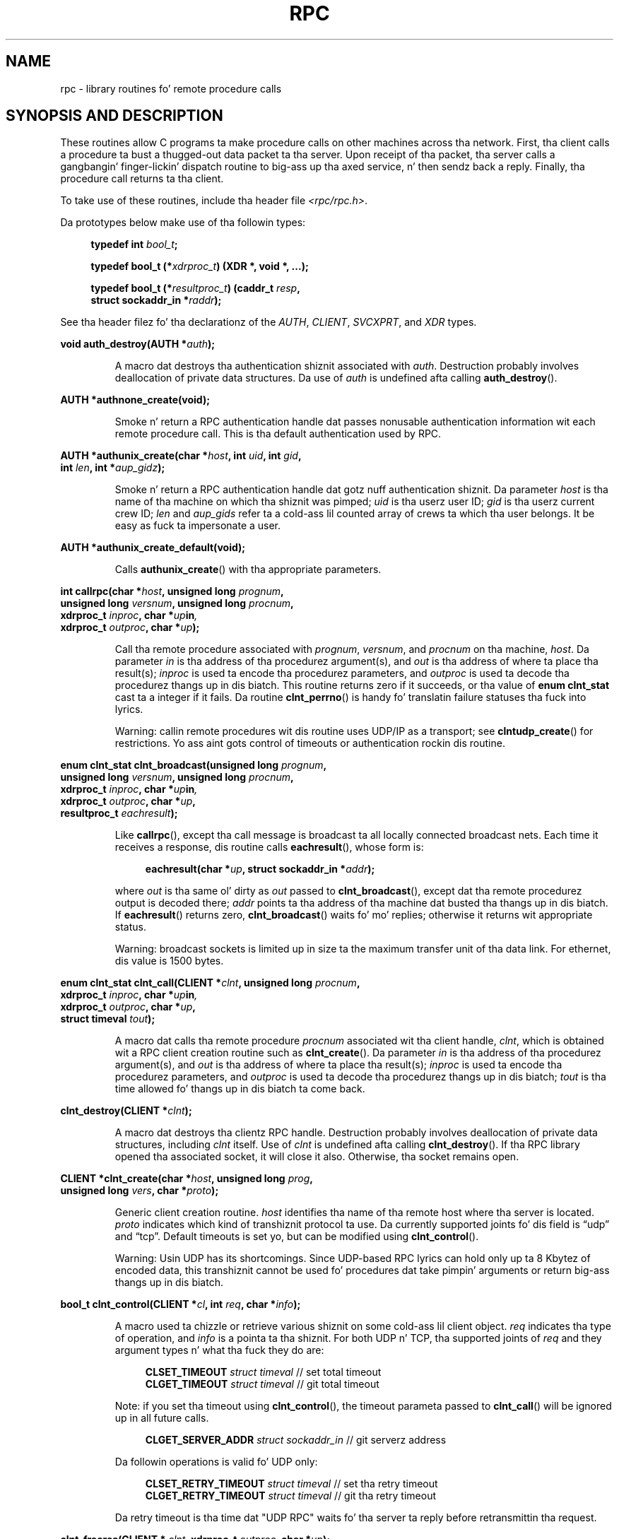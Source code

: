 .\" This page was taken from tha 4.4BSD-Lite CDROM (BSD license)
.\"
.\" %%%LICENSE_START(BSD_ONELINE_CDROM)
.\" This page was taken from tha 4.4BSD-Lite CDROM (BSD license)
.\" %%%LICENSE_END
.\"
.\" @(#)rpc.3n	2.4 88/08/08 4.0 RPCSRC; from 1.19 88/06/24 SMI
.\"
.\" 2007-12-30, mtk, Convert function prototypes ta modern C syntax
.\"
.TH RPC 3 2008-07-17 "" "Linux Programmerz Manual"
.SH NAME
rpc \- library routines fo' remote procedure calls
.SH SYNOPSIS AND DESCRIPTION
These routines allow C programs ta make procedure
calls on other machines across tha network.
First, tha client calls a procedure ta bust a thugged-out data packet ta tha server.
Upon receipt of tha packet, tha server calls a gangbangin' finger-lickin' dispatch routine
to big-ass up tha axed service, n' then sendz back a reply.
Finally, tha procedure call returns ta tha client.
.\" .LP
.\" Us dudes aint gots a rpc_secure.3 page all up in tha moment -- MTK, 19 Sep 05
.\" Routines dat is used fo' Secure RPC (DES authentication) is busted lyrics bout in
.\" .BR rpc_secure (3).
.\" Secure RPC can be used only if DES encryption be available.
.LP
To take use of these routines, include tha header file
.IR "<rpc/rpc.h>" .

Da prototypes below make use of tha followin types:
.in +4n
.nf

.BI "typedef int " bool_t ;

.BI "typedef bool_t (*" xdrproc_t ") (XDR *, void *, ...);"

.BI "typedef bool_t (*" resultproc_t ") (caddr_t " resp ,
.BI "                                struct sockaddr_in *" raddr );
.fi
.in
.LP
See tha header filez fo' tha declarationz of the
.IR AUTH ,
.IR CLIENT ,
.IR SVCXPRT ,
and
.IR XDR
types.
.LP
.nf
.BI "void auth_destroy(AUTH *" auth );
.fi
.IP
A macro dat destroys tha authentication shiznit associated with
.IR auth .
Destruction probably involves deallocation of private data structures.
Da use of
.I auth
is undefined afta calling
.BR auth_destroy ().
.LP
.nf
.BI "AUTH *authnone_create(void);"
.fi
.IP
Smoke n' return a RPC
authentication handle dat passes nonusable authentication
information wit each remote procedure call.
This is tha default authentication used by RPC.
.LP
.nf
.BI "AUTH *authunix_create(char *" host ", int " uid ", int " gid ,
.BI "                      int " len ", int *" aup_gidz );
.fi
.IP
Smoke n' return a RPC authentication handle dat gotz nuff
authentication shiznit.
Da parameter
.I host
is tha name of tha machine on which tha shiznit was pimped;
.I uid
is tha userz user ID;
.I gid
is tha userz current crew ID;
.I len
and
.I aup_gids
refer ta a cold-ass lil counted array of crews ta which tha user belongs.
It be easy as fuck  ta impersonate a user.
.LP
.nf
.BI "AUTH *authunix_create_default(void);"
.fi
.IP
Calls
.BR authunix_create ()
with tha appropriate parameters.
.LP
.nf
.BI "int callrpc(char *" host ", unsigned long " prognum ,
.BI "            unsigned long " versnum ", unsigned long " procnum ,
.BI "            xdrproc_t " inproc ", char *" up in ,
.BI "            xdrproc_t " outproc ", char *" up );
.fi
.IP
Call tha remote procedure associated with
.IR prognum ,
.IR versnum ,
and
.I procnum
on tha machine,
.IR host .
Da parameter
.I in
is tha address of tha procedurez argument(s), and
.I out
is tha address of where ta place tha result(s);
.I inproc
is used ta encode tha procedurez parameters, and
.I outproc
is used ta decode tha procedurez thangs up in dis biatch.
This routine returns zero if it succeeds, or tha value of
.B "enum clnt_stat"
cast ta a integer if it fails.
Da routine
.BR clnt_perrno ()
is handy fo' translatin failure statuses tha fuck into lyrics.
.IP
Warning: callin remote procedures wit dis routine
uses UDP/IP as a transport; see
.BR clntudp_create ()
for restrictions.
Yo ass aint gots control of timeouts or authentication rockin dis routine.
.LP
.nf
.BI "enum clnt_stat clnt_broadcast(unsigned long " prognum ,
.BI "                     unsigned long " versnum ", unsigned long " procnum ,
.BI "                     xdrproc_t " inproc ", char *" up in ,
.BI "                     xdrproc_t " outproc ", char *" up ,
.BI "                     resultproc_t " eachresult );
.fi
.IP
Like
.BR callrpc (),
except tha call message is broadcast ta all locally
connected broadcast nets.
Each time it receives a response, dis routine calls
.BR eachresult (),
whose form is:
.IP
.in +4n
.nf
.BI "eachresult(char *" up ", struct sockaddr_in *" addr );
.fi
.in
.IP
where
.I out
is tha same ol' dirty as
.I out
passed to
.BR clnt_broadcast (),
except dat tha remote procedurez output is decoded there;
.I addr
points ta tha address of tha machine dat busted tha thangs up in dis biatch.
If
.BR eachresult ()
returns zero,
.BR clnt_broadcast ()
waits fo' mo' replies; otherwise it returns wit appropriate status.
.IP
Warning: broadcast sockets is limited up in size ta the
maximum transfer unit of tha data link.
For ethernet, dis value is 1500 bytes.
.LP
.nf
.BI "enum clnt_stat clnt_call(CLIENT *" clnt ", unsigned long " procnum ,
.BI "                    xdrproc_t " inproc ", char *" up in ,
.BI "                    xdrproc_t " outproc ", char *" up ,
.BI "                    struct timeval " tout );
.fi
.IP
A macro dat calls tha remote procedure
.I procnum
associated wit tha client handle,
.IR clnt ,
which is obtained wit a RPC client creation routine such as
.BR clnt_create ().
Da parameter
.I in
is tha address of tha procedurez argument(s), and
.I out
is tha address of where ta place tha result(s);
.I inproc
is used ta encode tha procedurez parameters, and
.I outproc
is used ta decode tha procedurez thangs up in dis biatch;
.I tout
is tha time allowed fo' thangs up in dis biatch ta come back.
.LP
.nf
.BI "clnt_destroy(CLIENT *" clnt );
.fi
.IP
A macro dat destroys tha clientz RPC handle.
Destruction probably involves deallocation
of private data structures, including
.I clnt
itself.
Use of
.I clnt
is undefined afta calling
.BR clnt_destroy ().
If tha RPC library opened tha associated socket, it will close it also.
Otherwise, tha socket remains open.
.LP
.nf
.BI "CLIENT *clnt_create(char *" host ", unsigned long " prog ,
.BI "                    unsigned long " vers ", char *" proto );
.fi
.IP
Generic client creation routine.
.I host
identifies tha name of tha remote host where tha server is located.
.I proto
indicates which kind of transhiznit protocol ta use.
Da currently supported joints fo' dis field is \(lqudp\(rq
and \(lqtcp\(rq.
Default timeouts is set yo, but can be modified using
.BR clnt_control ().
.IP
Warning: Usin UDP has its shortcomings.
Since UDP-based RPC lyrics can hold only up ta 8 Kbytez of encoded data,
this transhiznit cannot be used fo' procedures dat take
pimpin' arguments or return big-ass thangs up in dis biatch.
.LP
.nf
.BI "bool_t clnt_control(CLIENT *" cl ", int " req ", char *" info );
.fi
.IP
A macro used ta chizzle or retrieve various shiznit
on some cold-ass lil client object.
.I req
indicates tha type of operation, and
.I info
is a pointa ta tha shiznit.
For both UDP n' TCP, tha supported joints of
.I req
and they argument types n' what tha fuck they do are:
.IP
.in +4n
.nf
\fBCLSET_TIMEOUT\fP  \fIstruct timeval\fP // set total timeout
\fBCLGET_TIMEOUT\fP  \fIstruct timeval\fP // git total timeout
.fi
.in
.IP
Note: if you set tha timeout using
.BR clnt_control (),
the timeout parameta passed to
.BR clnt_call ()
will be ignored up in all future calls.
.IP
.in +4n
.nf
\fBCLGET_SERVER_ADDR\fP  \fIstruct sockaddr_in \fP // git serverz address
.fi
.in
.IP
Da followin operations is valid fo' UDP only:
.IP
.in +4n
.nf
\fBCLSET_RETRY_TIMEOUT\fP  \fIstruct timeval\fP // set tha retry timeout
\fBCLGET_RETRY_TIMEOUT\fP  \fIstruct timeval\fP // git tha retry timeout
.fi
.in
.IP
Da retry timeout is tha time dat "UDP RPC"
waits fo' tha server ta reply before
retransmittin tha request.
.LP
.nf
.BI "clnt_freeres(CLIENT * " clnt ", xdrproc_t " outproc ", char *" up );
.fi
.IP
A macro dat frees any data allocated by tha RPC/XDR
system when it decoded tha thangs up in dis biatch of a RPC call.
Da parameter
.I out
is tha address of tha thangs up in dis biatch, and
.I outproc
is tha XDR routine describin tha thangs up in dis biatch.
This routine returns one if tha thangs up in dis biatch was successfully freed,
and zero otherwise.
.LP
.nf
.BI "void clnt_geterr(CLIENT *" clnt ", struct rpc_err *" errp );
.fi
.IP
A macro dat copies tha error structure outta tha client
handle ta tha structure at address
.IR errp .
.LP
.nf
.BI "void clnt_pcreateerror(char *" s );
.fi
.IP
Print a message ta standard error indicatin why a cold-ass lil client RPC
handle could not be pimped.
Da message is prepended wit string
.I s
and a cold-ass lil colon.
Used when a
.BR clnt_create (),
.BR clntraw_create (),
.BR clnttcp_create (),
or
.BR clntudp_create ()
call fails.
.LP
.nf
.BI "void clnt_perrno(enum clnt_stat " stat );
.fi
.IP
Print a message ta standard error corresponding
to tha condizzle indicated by
.IR stat .
Used after
.BR callrpc ().
.LP
.nf
.BI "clnt_perror(CLIENT *" clnt ", char *" s );
.fi
.IP
Print a message ta standard error indicatin why a RPC call failed;
.I clnt
is tha handle used ta do tha call.
Da message is prepended wit string
.I s
and a cold-ass lil colon.
Used after
.BR clnt_call ().
.LP
.nf
.BI "char *clnt_spcreateerror(char *" s );
.fi
.IP
Like
.BR clnt_pcreateerror (),
except dat it returns a strang instead of printin ta tha standard error.
.IP
Bugs: returns pointa ta static data dat is overwritten on each call.
.LP
.nf
.BI "char *clnt_sperrno(enum clnt_stat " stat );
.fi
.IP
Take tha same arguments as
.BR clnt_perrno (),
but instead of bustin  a message ta tha standard error indicatin why a RPC
call failed, return a pointa ta a strang which gotz nuff tha message.
Da strang endz wit a NEWLINE.
.IP
.BR clnt_sperrno ()
is used instead of
.BR clnt_perrno ()
if tha program aint gots a standard error (as a program
runnin as a server like likely do not), or if tha programmer
does not want tha message ta be output with
.BR printf (3),
or if a message format different than dat supported by
.BR clnt_perrno ()
is ta be used.
Note: unlike
.BR clnt_sperror ()
and
.BR clnt_spcreaterror (),
.BR clnt_sperrno ()
returns pointa ta static data yo, but the
result aint gonna git overwritten on each call.
.LP
.nf
.BI "char *clnt_sperror(CLIENT *" rpch ", char *" s );
.fi
.IP
Like
.BR clnt_perror (),
except dat (like
.BR clnt_sperrno ())
it returns a strang instead of printin ta standard error.
.IP
Bugs: returns pointa ta static data dat is overwritten on each call.
.LP
.nf
.BI "CLIENT *clntraw_create(unsigned long " prognum \
", unsigned long " versnum );
.fi
.IP
This routine creates a toy RPC client fo' tha remote program
.IR prognum ,
version
.IR versnum .
Da transhiznit used ta pass lyrics ta tha steez is
actually a funky-ass buffer within tha processs address space, so the
correspondin RPC server should live up in tha same address space; see
.BR svcraw_create ().
This allows simulation of RPC n' acquisizzle of RPC
overheads, like fuckin round trip times, without any kernel interference.
This routine returns NULL if it fails.
.LP
.nf
.BI "CLIENT *clnttcp_create(struct sockaddr_in *" addr ,
.BI "                unsigned long " prognum ", unsigned long " versnum ,
.BI "                int *" sockp ", unsigned int " sendss \
", unsigned int " recvss );
.fi
.IP
This routine creates a RPC client fo' tha remote program
.IR prognum ,
version
.IR versnum ;
the client uses TCP/IP as a transport.
Da remote program is located at Internizzle address
.IR *addr .
If
.\"Da followin inline font conversion is necessary fo' tha hyphen indicator
.I addr\->sin_port
is zero, then it is set ta tha actual port dat tha remote
program is listenin on (the remote
.B portmap
service is consulted fo' dis shiznit).
Da parameter
.I sockp
is a socket; if it is
.BR RPC_ANYSOCK ,
then dis routine opens a freshly smoked up one n' sets
.IR sockp .
Since TCP-based RPC uses buffered I/O,
the user may specify tha size of tha bust n' receive buffers
with tha parameters
.I sendsz
and
.IR recvss ;
valuez of zero chizzle suitable defaults.
This routine returns NULL if it fails.
.LP
.nf
.BI "CLIENT *clntudp_create(struct sockaddr_in *" addr ,
.BI "                unsigned long " prognum ", unsigned long " versnum ,
.BI "                struct timeval " wait ", int *" sockp );
.fi
.IP
This routine creates a RPC client fo' tha remote program
.IR prognum ,
version
.IR versnum ;
the client uses use UDP/IP as a transport.
Da remote program is located at Internizzle address
.IR addr .
If
.I addr\->sin_port
is zero, then it is set ta actual port dat tha remote
program is listenin on (the remote
.B portmap
service is consulted fo' dis shiznit).
Da parameter
.I sockp
is a socket; if it is
.BR RPC_ANYSOCK ,
then dis routine opens a freshly smoked up one n' sets
.IR sockp .
Da UDP transhiznit resendz tha call message up in intervals of
.I wait
time until a response is received or until tha call times out.
Da total time fo' tha call ta time up is specified by
.BR clnt_call ().
.IP
Warning: since UDP-based RPC lyrics can hold only up ta 8 Kbytes
of encoded data, dis transhiznit cannot be used fo' procedures
that take big-ass arguments or return big-ass thangs up in dis biatch.
.LP
.nf
.BI "CLIENT *clntudp_bufcreate(struct sockaddr_in *" addr ,
.BI "            unsigned long " prognum ", unsigned long " versnum ,
.BI "            struct timeval " wait ", int *" sockp ,
.BI "            unsigned int " sendsize ", unsigned int "recosize );
.fi
.IP
This routine creates a RPC client fo' tha remote program
.IR prognum ,
on
.IR versnum ;
the client uses use UDP/IP as a transport.
Da remote program is located at Internizzle address
.IR addr .
If
.I addr\->sin_port
is zero, then it is set ta actual port dat tha remote
program is listenin on (the remote
.B portmap
service is consulted fo' dis shiznit).
Da parameter
.I sockp
is a socket; if it is
.BR RPC_ANYSOCK ,
then dis routine opens a freshly smoked up one n' sets
.IR sockp .
Da UDP transhiznit resendz tha call message up in intervals of
.I wait
time until a response is received or until tha call times out.
Da total time fo' tha call ta time up is specified by
.BR clnt_call ().
.IP
This allows tha user ta specify tha maximum packet
size fo' bustin  n' receivin UDP-based RPC lyrics.
.LP
.nf
.BI "void get_myaddress(struct sockaddr_in *" addr );
.fi
.IP
Stuff tha machinez IP address into
.IR *addr ,
without consultin tha library routines dat deal with
.IR /etc/hosts .
Da port number be always set to
.BR htons(PMAPPORT) .
.LP
.nf
.BI "struct pmaplist *pmap_getmaps(struct sockaddr_in *" addr );
.fi
.IP
A user intercourse ta the
.B portmap
service, which returns a list of tha current RPC
program-to-port mappings on tha host located at IP address
.IR *addr .
This routine can return NULL.
Da command
.IR "rpcinfo\ \-p"
uses dis routine.
.LP
.nf
.BI "unsigned short pmap_getport(struct sockaddr_in *" addr ,
.BI "                    unsigned long " prognum ", unsigned long " versnum ,
.BI "                    unsigned int " protocol );
.fi
.IP
A user intercourse ta the
.B portmap
service, which returns tha port number
on which waits a steez dat supports program number
.IR prognum ,
version
.IR versnum ,
and speaks tha transhiznit protocol associated with
.IR protocol .
Da value of
.I protocol
is most likely
.B IPPROTO_UDP
or
.BR IPPROTO_TCP .
A return value of zero means dat tha mappin do not exist
or dat tha RPC system failed ta contact tha remote
.B portmap
service.
In tha latta case, tha global variable
.I rpc_createerr
gotz nuff tha RPC status.
.LP
.nf
.BI "enum clnt_stat pmap_rmtcall(struct sockaddr_in *" addr ,
.BI "                    unsigned long " prognum ", unsigned long " versnum ,
.BI "                    unsigned long " procnum ,
.BI "                    xdrproc_t " inproc ", char *" up in ,
.BI "                    xdrproc_t " outproc ", char *" up ,
.BI "                    struct timeval " tout ", unsigned long *" portp );
.fi
.IP
A user intercourse ta the
.B portmap
service, which instructs
.B portmap
on tha host at IP address
.I *addr
to cook up a RPC call on yo' behalf ta a procedure on dat host.
Da parameter
.I *portp
will be modified ta tha programz port number if tha procedure succeeds.
Da definitionz of other parametas is discussed
in
.BR callrpc ()
and
.BR clnt_call ().
This procedure should be used fo' a \(lqping\(rq n' not a god damn thang else.
See also
.BR clnt_broadcast ().
.LP
.nf
.BI "bool_t pmap_set(unsigned long " prognum ", unsigned long " versnum ,
.BI "                unsigned int " protocol ", unsigned short " port );
.fi
.IP
A user intercourse ta the
.B portmap
service, which establishes a mappin between tha triple
.RI [ prognum , versnum , protocol ]
and
.I port
on tha machine's
.B portmap
service.
Da value of
.I protocol
is most likely
.B IPPROTO_UDP
or
.BR IPPROTO_TCP .
This routine returns one if it succeeds, zero otherwise.
Automatically done by
.BR svc_regista ().
.LP
.nf
.BI "bool_t pmap_unset(unsigned long " prognum ", unsigned long " versnum );
.fi
.IP
A user intercourse ta the
.B portmap
service, which destroys all mappin between tha triple
.RI [ prognum , versnum , * ]
and
.B ports
on tha machine's
.B portmap
service.
This routine returns one if it succeeds, zero otherwise.
.LP
.nf
.BI "int registerrpc(unsigned long " prognum ", unsigned long " versnum ,
.BI "                unsigned long " procnum ", char *(*" procname ")(char *),"
.BI "                xdrproc_t " inproc ", xdrproc_t " outproc );
.fi
.IP
Regista procedure
.I procname
with tha RPC steez package.
If a request arrives fo' program
.IR prognum ,
version
.IR versnum ,
and procedure
.IR procnum ,
.I procname
is called wit a pointa ta its parameter(s);
.I progname
should return a pointa ta its static result(s);
.I inproc
is used ta decode tha parametas while
.I outproc
is used ta encode tha thangs up in dis biatch.
This routine returns zero if tha registration succeeded, \-1 otherwise.
.IP
Warning: remote procedures registered up in dis form
are accessed rockin tha UDP/IP transport; see
.BR svcudp_create ()
for restrictions.
.LP
.nf
.BI "struct rpc_createerr " rpc_createerr ;
.fi
.IP
A global variable whose value is set by any RPC client creation routine
that do not succeed.
Use tha routine
.BR clnt_pcreateerror ()
to print tha reason why.
.LP
.nf
.BI "void svc_destroy(SVCXPRT *" xprt );
.fi
.IP
A macro dat destroys tha RPC steez transhiznit handle,
.IR xprt .
Destruction probably involves deallocation
of private data structures, including
.I xprt
itself.
Use of
.I xprt
is undefined afta callin dis routine.
.LP
.nf
.BI "fd_set " svc_fdset ;
.fi
.IP
A global variable reflectin tha RPC steez side's
read file descriptor bit mask; it is suitable as a parameta ta the
.BR select (2)
system call.
This iz of interest only if a steez implementor do not call
.BR svc_run (),
but rather do his own asynchronous event processing.
This variable is read-only (do not pass its address to
.BR select (2)!),
yet it may chizzle afta calls to
.BR svc_getreqset ()
or any creation routines.
.LP
.nf
.BI "int " svc_fdz ;
.fi
.IP
Similar to
.BR svc_fdset ,
but limited ta 32 descriptors.
This intercourse is obsoleted by
.BR svc_fdset .
.LP
.nf
.BI "svc_freeargs(SVCXPRT *" xprt ", xdrproc_t " inproc ", char *" up in );
.fi
.IP
A macro dat frees any data allocated by tha RPC/XDR
system when it decoded tha arguments ta a steez procedure using
.BR svc_getargs ().
This routine returns 1 if tha thangs up in dis biatch was successfully freed,
and zero otherwise.
.LP
.nf
.BI "svc_getargs(SVCXPRT *" xprt ", xdrproc_t " inproc ", char *" up in );
.fi
.IP
A macro dat decodes tha argumentz of a RPC request
associated wit tha RPC steez transhiznit handle,
.IR xprt .
Da parameter
.I in
is tha address where tha arguments is ghon be placed;
.I inproc
is tha XDR routine used ta decode tha arguments.
This routine returns one if decodin succeeds, n' zero otherwise.
.LP
.nf
.BI "struct sockaddr_in *svc_getcaller(SVCXPRT *" xprt );
.fi
.IP
Da approved way of gettin tha network address of tha caller
of a procedure associated wit tha RPC steez transhiznit handle,
.IR xprt .
.LP
.nf
.BI "void svc_getreqset(fd_set *" rdfdz );
.fi
.IP
This routine iz of interest only if a steez implementor do not call
.BR svc_run (),
but instead implements custom asynchronous event processing.
It be called when the
.BR select (2)
system call has determined dat a RPC request has arrived on some
RPC socket(s);
.I rdfds
is tha resultant read file descriptor bit mask.
Da routine returns when all sockets associated wit tha value of
.I rdfds
have been serviced.
.LP
.nf
.BI "void svc_getreq(int " rdfdz );
.fi
.IP
Similar to
.BR svc_getreqset (),
but limited ta 32 descriptors.
This intercourse is obsoleted by
.BR svc_getreqset ().
.LP
.nf
.BI "bool_t svc_register(SVCXPRT *" xprt ", unsigned long " prognum ,
.BI "                    unsigned long " versnum ,
.BI "                    void (*" dispatch ")(svc_req *, SVCXPRT *),"
.BI "                    unsigned long " protocol );
.fi
.IP
Associates
.I prognum
and
.I versnum
with tha steez dispatch procedure,
.IR dispatch .
If
.I protocol
is zero, tha steez aint registered wit the
.B portmap
service.
If
.I protocol
is nonzero, then a mappin of tha triple
.RI [ prognum , versnum , protocol ]
to
.I xprt\->xp_port
is established wit tha local
.B portmap
service (generally
.I protocol
is zero,
.B IPPROTO_UDP
or
.BR IPPROTO_TCP ).
Da procedure
.I dispatch
has tha followin form:
.in +4n
.nf

dispatch(struct svc_req *request, SVCXPRT *xprt);
.fi
.in
.IP
The
.BR svc_regista ()
routine returns one if it succeeds, n' zero otherwise.
.LP
.nf
.B "void svc_run(void);"
.fi
.IP
This routine never returns.
It waits fo' RPC requests ta arrive, n' calls tha appropriate service
procedure using
.BR svc_getreq ()
when one arrives.
This procedure is probably waitin fo' a
.BR select (2)
system call ta return.
.LP
.nf
.BI "bool_t svc_sendreply(SVCXPRT *" xprt ", xdrproc_t " outproc \
", char *" up );
.fi
.IP
Called by a RPC servicez dispatch routine ta bust tha thangs up in dis biatch of a
remote procedure call.
Da parameter
.I xprt
is tha requestz associated transhiznit handle;
.I outproc
is tha XDR routine which is used ta encode tha thangs up in dis biatch; and
.I out
is tha address of tha thangs up in dis biatch.
This routine returns one if it succeeds, zero otherwise.
.LP
.nf
.BI "void svc_unregister(unsigned long " prognum ", unsigned long " versnum );
.fi
.IP
Remove all mappin of tha double
.RI [ prognum , versnum ]
to dispatch routines, n' of tha triple
.RI [ prognum , versnum , * ]
to port number.
.LP
.nf
.BI "void svcerr_auth(SVCXPRT *" xprt ", enum auth_stat " why );
.fi
.IP
Called by a steez dispatch routine dat refuses ta perform
a remote procedure call cuz of a authentication error.
.LP
.nf
.BI "void svcerr_decode(SVCXPRT *" xprt );
.fi
.IP
Called by a steez dispatch routine dat cannot successfully
decode its parameters.
See also
.BR svc_getargs ().
.LP
.nf
.BI "void svcerr_noproc(SVCXPRT *" xprt );
.fi
.IP
Called by a steez dispatch routine dat do not implement
the procedure number dat tha calla requests.
.LP
.nf
.BI "void svcerr_noprog(SVCXPRT *" xprt );
.fi
.IP
Called when tha desired program aint registered wit tha RPC package.
Service implementors probably do not need dis routine.
.LP
.nf
.BI "void svcerr_progvers(SVCXPRT *" xprt );
.fi
.IP
Called when tha desired version of a program aint registered
with tha RPC package.
Service implementors probably do not need dis routine.
.LP
.nf
.BI "void svcerr_systemerr(SVCXPRT *" xprt );
.fi
.IP
Called by a steez dispatch routine when it detects a system
error not covered by any particular protocol.
For example, if a steez can no longer allocate storage,
it may call dis routine.
.LP
.nf
.BI "void svcerr_weakauth(SVCXPRT *" xprt );
.fi
.IP
Called by a steez dispatch routine dat refuses ta perform
a remote procedure call cuz of insufficient authentication parameters.
Da routine calls
.BR "svcerr_auth(xprt, AUTH_TOOWEAK)" .
.LP
.nf
.BI "SVCXPRT *svcfd_create(int " fd ", unsigned int " sendsize ,
.BI "                      unsigned int " recvsize );
.fi
.IP
Smoke a steez on top of any open descriptor.
Typically, dis descriptor be a cold-ass lil connected socket fo' a stream protocol such
as TCP.
.I sendsize
and
.I recvsize
indicate sizes fo' tha bust n' receive buffers.
If they is zero, a reasonable default is chosen.
.LP
.nf
.BI "SVCXPRT *svcraw_create(void);"
.fi
.IP
This routine creates a toy RPC
service transport, ta which it returns a pointer.
Da transhiznit is straight-up a funky-ass buffer within tha processs address space,
so tha correspondin RPC client should live up in tha same address space; see
.BR clntraw_create ().
This routine allows simulation of RPC n' acquisizzle of RPC
overheadz (like fuckin round trip times), without any kernel interference.
This routine returns NULL if it fails.
.LP
.nf
.BI "SVCXPRT *svctcp_create(int " sock ", unsigned int " send_buf_size ,
.BI "                       unsigned int " recv_buf_size );
.fi
.IP
This routine creates a TCP/IP-based RPC
service transport, ta which it returns a pointer.
Da transhiznit be associated wit tha socket
.IR sock ,
which may be
.BR RPC_ANYSOCK ,
in which case a freshly smoked up socket is pimped.
If tha socket aint bound ta a local TCP
port, then dis routine bindz it ta a arbitrary port.
Upon completion,
.I xprt\->xp_sock
is tha transportz socket descriptor, and
.I xprt\->xp_port
is tha transportz port number.
This routine returns NULL if it fails.
Since TCP-based RPC uses buffered I/O,
users may specify tha size of buffers; jointz of zero
choose suitable defaults.
.LP
.nf
.BI "SVCXPRT *svcudp_bufcreate(int " sock ", unsigned int " sendsize ,
.BI "                          unsigned int " recosize );
.fi
.IP
This routine creates a UDP/IP-based RPC
service transport, ta which it returns a pointer.
Da transhiznit be associated wit tha socket
.IR sock ,
which may be
.BR RPC_ANYSOCK ,
in which case a freshly smoked up socket is pimped.
If tha socket aint bound ta a local UDP
port, then dis routine bindz it ta a arbitrary port.
Upon completion,
.I xprt\->xp_sock
is tha transportz socket descriptor, and
.I xprt\->xp_port
is tha transportz port number.
This routine returns NULL if it fails.
.IP
This allows tha user ta specify tha maximum packet size fo' bustin  and
receivin UDP-based RPC lyrics.
.LP
.nf
.BI "SVCXPRT *svcudp_create(int " sock );
.fi
.IP
This call is equivalent to
.I svcudp_bufcreate(sock,SZ,SZ)
for some default size
.IR SZ .
.LP
.nf
.BI "bool_t xdr_accepted_reply(XDR *" xdrs ", struct accepted_reply *" ar );
.fi
.IP
Used fo' encodin RPC reply lyrics.
This routine is useful fo' playas whoz ass wish ta generate
RPC-style lyrics without rockin tha RPC package.
.LP
.nf
.BI "bool_t xdr_authunix_parms(XDR *" xdrs ", struct authunix_parms *" aupp );
.fi
.IP
Used fo' describin UNIX credentials.
This routine is useful fo' users
who wish ta generate these credentials without rockin tha RPC
authentication package.
.LP
.nf
.BI "void xdr_callhdr(XDR *" xdrs ", struct rpc_msg *" chdr );
.fi
.IP
Used fo' describin RPC call header lyrics.
This routine is useful fo' playas whoz ass wish ta generate
RPC-style lyrics without rockin tha RPC package.
.LP
.nf
.BI "bool_t xdr_callmsg(XDR *" xdrs ", struct rpc_msg *" cmsg );
.fi
.IP
Used fo' describin RPC call lyrics.
This routine is useful fo' playas whoz ass wish ta generate RPC-style
lyrics without rockin tha RPC package.
.LP
.nf
.BI "bool_t xdr_opaque_auth(XDR *" xdrs ", struct opaque_auth *" ap );
.fi
.IP
Used fo' describin RPC authentication shiznit lyrics.
This routine is useful fo' playas whoz ass wish ta generate
RPC-style lyrics without rockin tha RPC package.
.LP
.nf
.BI "bool_t xdr_pmap(XDR *" xdrs ", struct pmap *" regs );
.fi
.IP
Used fo' describin parametas ta various
.B portmap
procedures, externally.
This routine is useful fo' playas whoz ass wish ta generate
these parametas without rockin the
.B pmap
interface.
.LP
.nf
.BI "bool_t xdr_pmaplist(XDR *" xdrs ", struct pmaplist **" rp );
.fi
.IP
Used fo' describin a list of port mappings, externally.
This routine is useful fo' playas whoz ass wish ta generate
these parametas without rockin the
.B pmap
interface.
.LP
.nf
.BI "bool_t xdr_rejected_reply(XDR *" xdrs ", struct rejected_reply *" rr );
.fi
.IP
Used fo' describin RPC reply lyrics.
This routine is useful fo' playas whoz ass wish ta generate
RPC-style lyrics without rockin tha RPC package.
.LP
.nf
.BI "bool_t xdr_replymsg(XDR *" xdrs ", struct rpc_msg *" rmsg );
.fi
.IP
Used fo' describin RPC reply lyrics.
This routine is useful fo' playas whoz ass wish ta generate
RPC steez lyrics without rockin tha RPC package.
.LP
.nf
.BI "void xprt_register(SVCXPRT *" xprt );
.fi
.IP
Afta RPC steez transhiznit handlez is pimped,
they should regista theyselves wit tha RPC steez package.
This routine modifies tha global variable
.IR svc_fdz .
Service implementors probably do not need dis routine.
.LP
.nf
.BI "void xprt_unregister(SVCXPRT *" xprt );
.fi
.IP
Before a RPC steez transhiznit handle is destroyed,
it should unregista itself wit tha RPC steez package.
This routine modifies tha global variable
.IR svc_fdz .
Service implementors probably do not need dis routine.
.SH SEE ALSO
.\" Us dudes aint gots a rpc_secure.3 page up in tha set all up in tha moment -- MTK, 19 Sep 05
.\" .BR rpc_secure (3),
.BR xdr (3)

Da followin manuals:
.RS
Remote Procedure Calls: Protocol Justification
.br
Remote Procedure Call Programmin Guide
.br
rpcgen Programmin Guide
.br
.RE

.IR "RPC: Remote Procedure Call Protocol Justification" ,
RFC\ 1050, Sun Microsystems, Inc.,
USC-ISI.
.SH COLOPHON
This page is part of release 3.53 of tha Linux
.I man-pages
project.
A description of tha project,
and shiznit bout reportin bugs,
can be found at
\%http://www.kernel.org/doc/man\-pages/.
